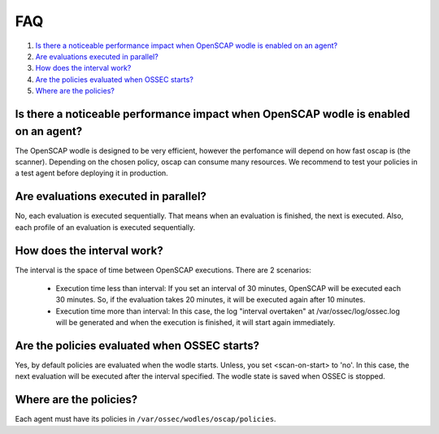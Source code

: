 .. _oscap-faq:


FAQ
================================================

#. `Is there a noticeable performance impact when OpenSCAP wodle is enabled on an agent?`_
#. `Are evaluations executed in parallel?`_
#. `How does the interval work?`_
#. `Are the policies evaluated when OSSEC starts?`_
#. `Where are the policies?`_

Is there a noticeable performance impact when OpenSCAP wodle is enabled on an agent?
------------------------------------------------------------------------------------

The OpenSCAP wodle is designed to be very efficient, however the perfomance will depend on how fast oscap is (the scanner). Depending on the chosen policy, oscap can consume many resources. We recommend to test your policies in a test agent before deploying it in production.


Are evaluations executed in parallel?
-------------------------------------

No, each evaluation is executed sequentially. That means when an evaluation is finished, the next is executed. Also, each profile of an evaluation is executed sequentially.


How does the interval work?
---------------------------

The interval is the space of time between OpenSCAP executions. There are 2 scenarios:

 - Execution time less than interval: If you set an interval of 30 minutes, OpenSCAP will be executed each 30 minutes. So, if the evaluation takes 20 minutes, it will be executed again after 10 minutes.

 - Execution time more than interval: In this case, the log "interval overtaken" at /var/ossec/log/ossec.log will be generated and when the execution is finished, it will start again immediately.


Are the policies evaluated when OSSEC starts?
---------------------------------------------

Yes, by default policies are evaluated when the wodle starts. Unless, you set <scan-on-start> to 'no'. In this case, the next evaluation will be executed after the interval specified. The wodle state is saved when OSSEC is stopped.


Where are the policies?
-----------------------

Each agent must have its policies in ``/var/ossec/wodles/oscap/policies``.
